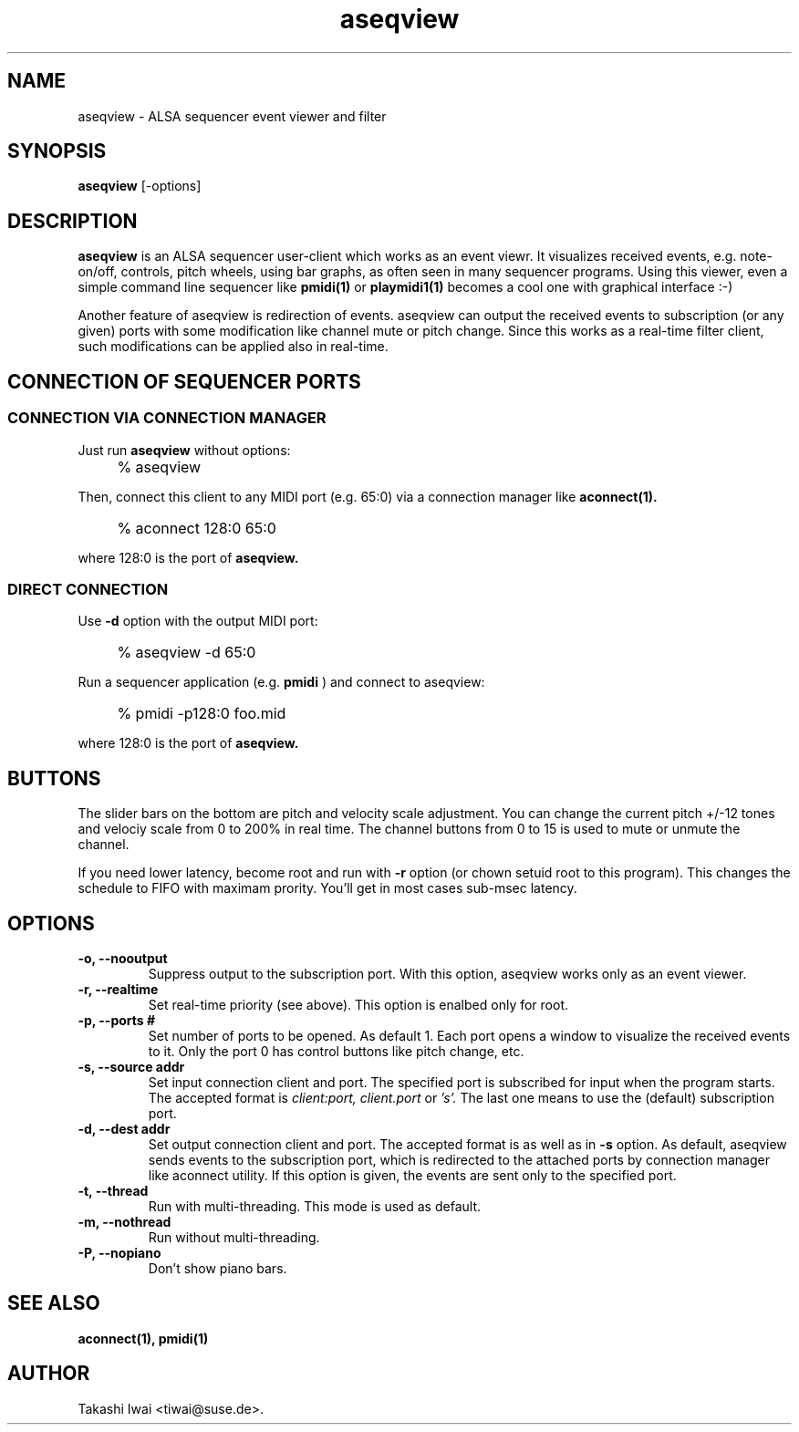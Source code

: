 .TH aseqview 1 "January 1, 2000"
.LO 1
.SH NAME
aseqview \- ALSA sequencer event viewer and filter

.SH SYNOPSIS
.B aseqview
[\-options]

.SH DESCRIPTION
.B aseqview
is an ALSA sequencer user-client which works as an event viewr.
It visualizes received events, e.g. note-on/off, controls, pitch
wheels, using bar graphs, as often seen in many sequencer programs.
Using this viewer, even a simple command line sequencer like
.B pmidi(1)
or
.B playmidi1(1)
becomes a cool one with graphical interface :-)

Another feature of aseqview is redirection of events.
aseqview can output the received events to subscription (or any given) ports with
some modification like channel mute or pitch change.  Since this works 
as a real-time filter client, such modifications can be applied also
in real-time.

.SH "CONNECTION OF SEQUENCER PORTS"
.SS "CONNECTION VIA CONNECTION MANAGER"
Just run
.B aseqview
without options:
.IP "" 4
% aseqview
.PP
Then, connect this client to any MIDI port (e.g. 65:0) via
a connection manager like
.B aconnect(1).
.IP "" 4
% aconnect 128:0 65:0
.PP
where 128:0 is the port of
.B aseqview.

.SS "DIRECT CONNECTION"
Use
.B \-d
option with the output MIDI port:
.IP "" 4
% aseqview -d 65:0
.PP
Run a sequencer application (e.g.
.B pmidi
) and connect to aseqview:
.IP "" 4
% pmidi -p128:0 foo.mid
.PP
where 128:0 is the port of
.B aseqview.

.SH BUTTONS
The slider bars on the bottom are pitch and velocity scale adjustment.
You can change the current pitch +/-12 tones and velociy scale from 0
to 200% in real time.  The channel buttons from 0 to 15 is used to
mute or unmute the channel.

If you need lower latency, become root and run with
.B \-r
option
(or chown setuid root to this program).  This changes the schedule
to FIFO with maximam prority.  You'll get in most cases sub-msec
latency.

.SH OPTIONS
.TP
.B \-o, \-\-nooutput
Suppress output to the subscription port.
With this option, aseqview works only as an event viewer.
.TP
.B \-r, \-\-realtime
Set real-time priority (see above).
This option is enalbed only for root.
.TP
.B \-p, \-\-ports #
Set number of ports to be opened.  As default 1.
Each port opens a window to visualize the received events
to it.  Only the port 0 has control buttons like pitch
change, etc.
.TP
.B \-s, \-\-source addr
Set input connection client and port.
The specified port is subscribed for input when the program starts.
The accepted format is
.I client:port,
.I client.port
or
.I 's'.
The last one means to use the (default) subscription port.
.TP
.B \-d, \-\-dest addr
Set output connection client and port.
The accepted format is as well as in
.B \-s
option.
As default, aseqview sends events to the subscription port,
which is redirected to the attached ports by connection manager
like aconnect utility.  If this option is given, the events
are sent only to the specified port.
.TP
.B \-t, \-\-thread
Run with multi-threading.  This mode is used as default.
.TP
.B \-m, \-\-nothread
Run without multi-threading.
.TP
.B \-P, \-\-nopiano
Don't show piano bars.

.SH "SEE ALSO"
.B aconnect(1), pmidi(1)

.SH AUTHOR
Takashi Iwai <tiwai@suse.de>.
